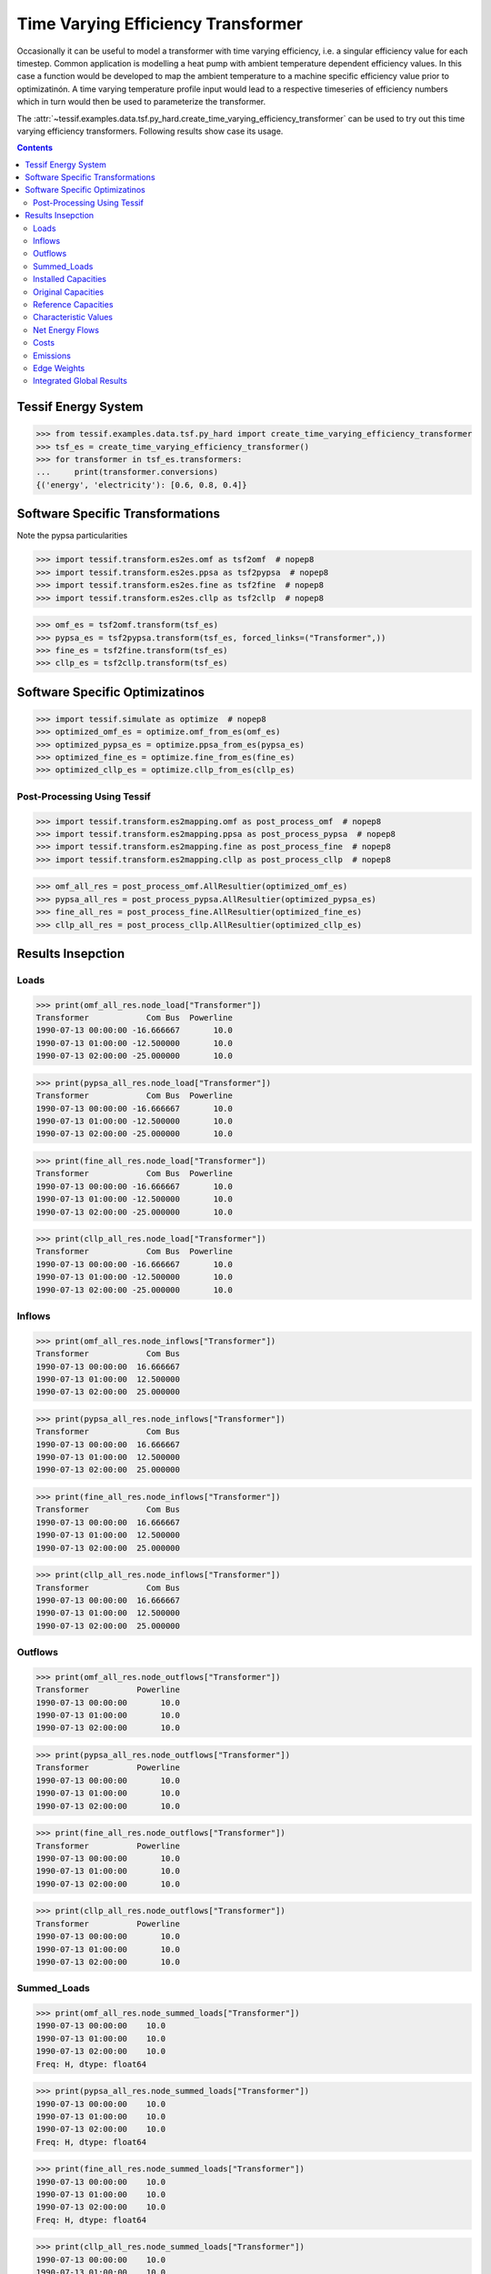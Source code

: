 Time Varying Efficiency Transformer
***********************************

Occasionally it can be useful to model a transformer with time varying
efficiency, i.e. a singular efficiency value for each timestep. Common
application is modelling a heat pump with ambient temperature dependent
efficiency values. In this case a function would be developed to map the
ambient temperature to a machine specific efficiency value prior to
optimizatinón. A time varying temperature profile input would lead to a
respective timeseries of efficiency numbers which in turn would then be
used to parameterize the transformer.

The
:attr:`~tessif.examples.data.tsf.py_hard.create_time_varying_efficiency_transformer`
can be used to try out this time varying efficiency transformers. Following
results show case its usage.

.. contents:: Contents
   :local:
   :backlinks: top


Tessif Energy System
====================
>>> from tessif.examples.data.tsf.py_hard import create_time_varying_efficiency_transformer
>>> tsf_es = create_time_varying_efficiency_transformer()
>>> for transformer in tsf_es.transformers:
...     print(transformer.conversions)
{('energy', 'electricity'): [0.6, 0.8, 0.4]}


Software Specific Transformations
=================================

Note the pypsa particularities

>>> import tessif.transform.es2es.omf as tsf2omf  # nopep8
>>> import tessif.transform.es2es.ppsa as tsf2pypsa  # nopep8
>>> import tessif.transform.es2es.fine as tsf2fine  # nopep8
>>> import tessif.transform.es2es.cllp as tsf2cllp  # nopep8

>>> omf_es = tsf2omf.transform(tsf_es)
>>> pypsa_es = tsf2pypsa.transform(tsf_es, forced_links=("Transformer",))
>>> fine_es = tsf2fine.transform(tsf_es)
>>> cllp_es = tsf2cllp.transform(tsf_es)


Software Specific Optimizatinos
===============================
>>> import tessif.simulate as optimize  # nopep8
>>> optimized_omf_es = optimize.omf_from_es(omf_es)
>>> optimized_pypsa_es = optimize.ppsa_from_es(pypsa_es)
>>> optimized_fine_es = optimize.fine_from_es(fine_es)
>>> optimized_cllp_es = optimize.cllp_from_es(cllp_es)


Post-Processing Using Tessif
----------------------------
>>> import tessif.transform.es2mapping.omf as post_process_omf  # nopep8
>>> import tessif.transform.es2mapping.ppsa as post_process_pypsa  # nopep8
>>> import tessif.transform.es2mapping.fine as post_process_fine  # nopep8
>>> import tessif.transform.es2mapping.cllp as post_process_cllp  # nopep8

>>> omf_all_res = post_process_omf.AllResultier(optimized_omf_es)
>>> pypsa_all_res = post_process_pypsa.AllResultier(optimized_pypsa_es)
>>> fine_all_res = post_process_fine.AllResultier(optimized_fine_es)
>>> cllp_all_res = post_process_cllp.AllResultier(optimized_cllp_es)


Results Insepction
==================

Loads
-----

>>> print(omf_all_res.node_load["Transformer"])
Transformer            Com Bus  Powerline
1990-07-13 00:00:00 -16.666667       10.0
1990-07-13 01:00:00 -12.500000       10.0
1990-07-13 02:00:00 -25.000000       10.0

>>> print(pypsa_all_res.node_load["Transformer"])
Transformer            Com Bus  Powerline
1990-07-13 00:00:00 -16.666667       10.0
1990-07-13 01:00:00 -12.500000       10.0
1990-07-13 02:00:00 -25.000000       10.0

>>> print(fine_all_res.node_load["Transformer"])
Transformer            Com Bus  Powerline
1990-07-13 00:00:00 -16.666667       10.0
1990-07-13 01:00:00 -12.500000       10.0
1990-07-13 02:00:00 -25.000000       10.0

>>> print(cllp_all_res.node_load["Transformer"])
Transformer            Com Bus  Powerline
1990-07-13 00:00:00 -16.666667       10.0
1990-07-13 01:00:00 -12.500000       10.0
1990-07-13 02:00:00 -25.000000       10.0

Inflows
-------

>>> print(omf_all_res.node_inflows["Transformer"])
Transformer            Com Bus
1990-07-13 00:00:00  16.666667
1990-07-13 01:00:00  12.500000
1990-07-13 02:00:00  25.000000

>>> print(pypsa_all_res.node_inflows["Transformer"])
Transformer            Com Bus
1990-07-13 00:00:00  16.666667
1990-07-13 01:00:00  12.500000
1990-07-13 02:00:00  25.000000

>>> print(fine_all_res.node_inflows["Transformer"])
Transformer            Com Bus
1990-07-13 00:00:00  16.666667
1990-07-13 01:00:00  12.500000
1990-07-13 02:00:00  25.000000

>>> print(cllp_all_res.node_inflows["Transformer"])
Transformer            Com Bus
1990-07-13 00:00:00  16.666667
1990-07-13 01:00:00  12.500000
1990-07-13 02:00:00  25.000000


Outflows
--------

>>> print(omf_all_res.node_outflows["Transformer"])
Transformer          Powerline
1990-07-13 00:00:00       10.0
1990-07-13 01:00:00       10.0
1990-07-13 02:00:00       10.0

>>> print(pypsa_all_res.node_outflows["Transformer"])
Transformer          Powerline
1990-07-13 00:00:00       10.0
1990-07-13 01:00:00       10.0
1990-07-13 02:00:00       10.0

>>> print(fine_all_res.node_outflows["Transformer"])
Transformer          Powerline
1990-07-13 00:00:00       10.0
1990-07-13 01:00:00       10.0
1990-07-13 02:00:00       10.0

>>> print(cllp_all_res.node_outflows["Transformer"])
Transformer          Powerline
1990-07-13 00:00:00       10.0
1990-07-13 01:00:00       10.0
1990-07-13 02:00:00       10.0

Summed_Loads
------------

>>> print(omf_all_res.node_summed_loads["Transformer"])
1990-07-13 00:00:00    10.0
1990-07-13 01:00:00    10.0
1990-07-13 02:00:00    10.0
Freq: H, dtype: float64

>>> print(pypsa_all_res.node_summed_loads["Transformer"])
1990-07-13 00:00:00    10.0
1990-07-13 01:00:00    10.0
1990-07-13 02:00:00    10.0
Freq: H, dtype: float64

>>> print(fine_all_res.node_summed_loads["Transformer"])
1990-07-13 00:00:00    10.0
1990-07-13 01:00:00    10.0
1990-07-13 02:00:00    10.0
Freq: H, dtype: float64

>>> print(cllp_all_res.node_summed_loads["Transformer"])
1990-07-13 00:00:00    10.0
1990-07-13 01:00:00    10.0
1990-07-13 02:00:00    10.0
dtype: float64


Installed Capacities
--------------------

>>> print(omf_all_res.node_installed_capacity["Transformer"])
10.0

>>> print(pypsa_all_res.node_installed_capacity["Transformer"])
10.0

>>> print(fine_all_res.node_installed_capacity["Transformer"])
10

>>> print(cllp_all_res.node_installed_capacity["Transformer"])
10.0


Original Capacities
-------------------

>>> print(omf_all_res.node_original_capacity["Transformer"])
0

>>> print(pypsa_all_res.node_original_capacity["Transformer"])
0.0

>>> print(fine_all_res.node_original_capacity["Transformer"])
0.0

>>> print(cllp_all_res.node_original_capacity["Transformer"])
0.0

Reference Capacities
--------------------

Highest Installed Capacity:

>>> print(omf_all_res.node_reference_capacity)
25.0

>>> print(pypsa_all_res.node_reference_capacity)
25.0

>>> print(fine_all_res.node_reference_capacity)
25.0

>>> print(cllp_all_res.node_reference_capacity)
25.0


Characteristic Values
---------------------

>>> print(omf_all_res.node_characteristic_value["Transformer"])
1.0

>>> print(round(pypsa_all_res.node_characteristic_value["Transformer"], 1))
1.0

>>> print(fine_all_res.node_characteristic_value["Transformer"])
1.0

>>> print(cllp_all_res.node_characteristic_value["Transformer"])
1.0

Net Energy Flows
----------------

Note that the tessif -> fine implementation has some issues here

>>> print(omf_all_res.edge_net_energy_flow[("Transformer", "Powerline")])
30.0

>>> print(pypsa_all_res.edge_net_energy_flow[("Transformer", "Powerline")])
30.0

>>> print(fine_all_res.edge_net_energy_flow[("Transformer", "Powerline")])
0.0

>>> print(cllp_all_res.edge_net_energy_flow[("Transformer", "Powerline")])
30.0


Costs
-----

>>> print(omf_all_res.edge_specific_flow_costs[("Transformer", "Powerline")])
100

>>> print(pypsa_all_res.edge_specific_flow_costs[("Transformer", "Powerline")])
100.0

>>> print(fine_all_res.edge_specific_flow_costs[("Transformer", "Powerline")])
100.0

>>> print(cllp_all_res.edge_specific_flow_costs[("Transformer", "Powerline")])
100.0

Emissions
---------

>>> print(omf_all_res.edge_specific_emissions[("Transformer", "Powerline")])
1000

>>> print(pypsa_all_res.edge_specific_emissions[("Transformer", "Powerline")])
1000.0

>>> print(fine_all_res.edge_specific_emissions[("Transformer", "Powerline")])
1000.0

>>> print(cllp_all_res.edge_specific_emissions[("Transformer", "Powerline")])
1000.0

Edge Weights
------------

>>> print(omf_all_res.edge_weight[("Transformer", "Powerline")])
0.1

>>> print(pypsa_all_res.edge_weight[("Transformer", "Powerline")])
0.1

>>> print(fine_all_res.edge_weight[("Transformer", "Powerline")])
0.1

>>> print(cllp_all_res.edge_weight[("Transformer", "Powerline")])
0.1


Integrated Global Results
-------------------------

>>> omf_igr = post_process_omf.IntegratedGlobalResultier(optimized_omf_es)
>>> ppsa_igr = post_process_pypsa.IntegratedGlobalResultier(optimized_pypsa_es)
>>> fine_igr = post_process_fine.IntegratedGlobalResultier(optimized_fine_es)
>>> cllp_igr = post_process_cllp.IntegratedGlobalResultier(optimized_cllp_es)


>>> print("omf:", omf_igr.global_results)
omf: {'emissions (sim)': 30000.0, 'costs (sim)': 3000.0, 'opex (ppcd)': 3000.0, 'capex (ppcd)': 0.0}

>>> print("ppsa:", ppsa_igr.global_results)
ppsa: {'emissions (sim)': 30000.0, 'costs (sim)': 3000.0, 'opex (ppcd)': 3000.0, 'capex (ppcd)': 0.0}

Note how the current tessif -> fine implementation averages the time varying efficiencies
thus leading to higher costs and emissions while at the same time not processing the
net energy flow correctly:

>>> print("fine:", fine_igr.global_results)
fine: {'emissions (sim)': 32500.0, 'costs (sim)': 3250.0, 'opex (ppcd)': 0.0, 'capex (ppcd)': 0.0}

>>> print("cllp:", cllp_igr.global_results)
cllp: {'emissions (sim)': 30000.0, 'costs (sim)': 3000.0, 'opex (ppcd)': 3000.0, 'capex (ppcd)': 0.0}





